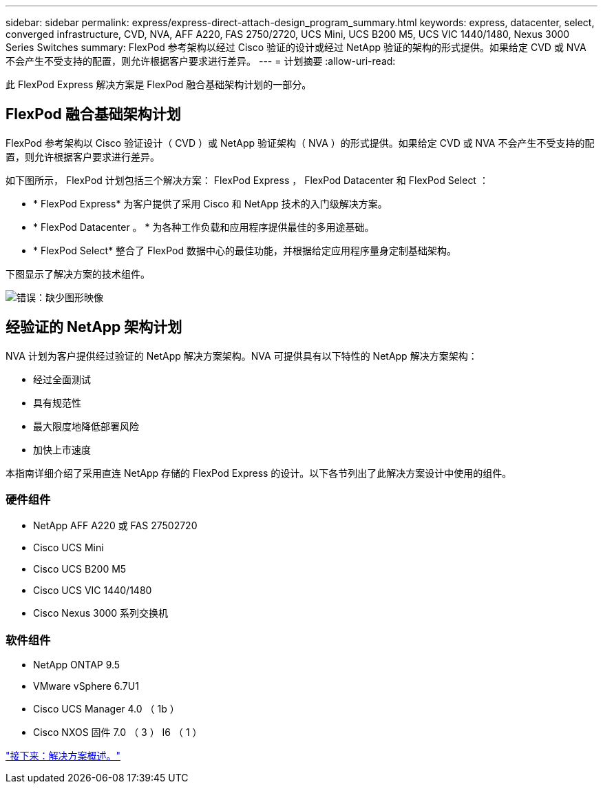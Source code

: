 ---
sidebar: sidebar 
permalink: express/express-direct-attach-design_program_summary.html 
keywords: express, datacenter, select, converged infrastructure, CVD, NVA, AFF A220, FAS 2750/2720, UCS Mini, UCS B200 M5, UCS VIC 1440/1480, Nexus 3000 Series Switches 
summary: FlexPod 参考架构以经过 Cisco 验证的设计或经过 NetApp 验证的架构的形式提供。如果给定 CVD 或 NVA 不会产生不受支持的配置，则允许根据客户要求进行差异。 
---
= 计划摘要
:allow-uri-read: 


[role="lead"]
此 FlexPod Express 解决方案是 FlexPod 融合基础架构计划的一部分。



== FlexPod 融合基础架构计划

FlexPod 参考架构以 Cisco 验证设计（ CVD ）或 NetApp 验证架构（ NVA ）的形式提供。如果给定 CVD 或 NVA 不会产生不受支持的配置，则允许根据客户要求进行差异。

如下图所示， FlexPod 计划包括三个解决方案： FlexPod Express ， FlexPod Datacenter 和 FlexPod Select ：

* * FlexPod Express* 为客户提供了采用 Cisco 和 NetApp 技术的入门级解决方案。
* * FlexPod Datacenter 。 * 为各种工作负载和应用程序提供最佳的多用途基础。
* * FlexPod Select* 整合了 FlexPod 数据中心的最佳功能，并根据给定应用程序量身定制基础架构。


下图显示了解决方案的技术组件。

image:express-direct-attach-design_image1.png["错误：缺少图形映像"]



== 经验证的 NetApp 架构计划

NVA 计划为客户提供经过验证的 NetApp 解决方案架构。NVA 可提供具有以下特性的 NetApp 解决方案架构：

* 经过全面测试
* 具有规范性
* 最大限度地降低部署风险
* 加快上市速度


本指南详细介绍了采用直连 NetApp 存储的 FlexPod Express 的设计。以下各节列出了此解决方案设计中使用的组件。



=== 硬件组件

* NetApp AFF A220 或 FAS 27502720
* Cisco UCS Mini
* Cisco UCS B200 M5
* Cisco UCS VIC 1440/1480
* Cisco Nexus 3000 系列交换机




=== 软件组件

* NetApp ONTAP 9.5
* VMware vSphere 6.7U1
* Cisco UCS Manager 4.0 （ 1b ）
* Cisco NXOS 固件 7.0 （ 3 ） I6 （ 1 ）


link:express-direct-attach-design_solution_overview.html["接下来：解决方案概述。"]
